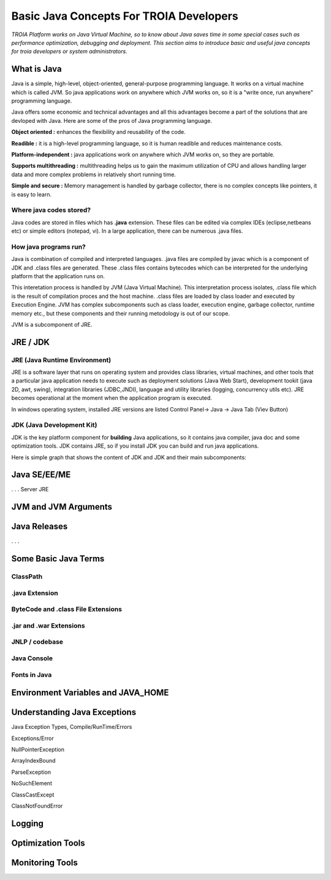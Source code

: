 

=========================================
Basic Java Concepts For TROIA Developers
=========================================

*TROIA Platform works on Java Virtual Machine, so to know about Java saves time in some special cases such as performance optimization, debugging and deployment. This section aims to introduce basic and useful java concepts for troia developers or system administrators.*


What is Java
------------

Java is a simple, high-level, object-oriented, general-purpose programming  language. It works on a virtual machine which is called JVM. So java applications work on anywhere which JVM works on, so it is a "write once, run anywhere" programming language.

Java offers some economic and technical advantages and all this advantages become a part of the solutions that are devloped with Java. Here are some of the pros of Java programming language.


**Object oriented :** enhances the flexibility and reusability of the code.

**Readible :** it is a high-level programming language, so it is human readible and reduces maintenance costs.

**Platform-independent :** java applications work on anywhere which JVM works on, so they are portable.

**Supports multithreading :** multithreading helps us to gain the maximum utilization of CPU and allows handling larger data and more complex problems in relatively short running time.

**Simple and secure :** Memory management is handled by garbage collector, there is no complex concepts like pointers, it is easy to learn.


Where java codes stored?
========================

Java codes are stored in files which has **.java** extension. These files can be edited via complex IDEs (eclipse,netbeans etc) or simple editors (notepad, vi). In a large application, there can be numerous .java files. 


How java programs run?
======================

Java is combination of compiled and interpreted languages. .java files are compiled by javac which is a component of JDK and .class files are generated. These .class files contains bytecodes which can be interpreted for the underlying platform that the application runs on. 

This interetation process is handled by JVM (Java Virtual Machine). This interpretation process isolates, .class file which is the result of compilation proces and the host machine. .class files are loaded by class loader and executed by Execution Engine. JVM has complex subcomponents such as class loader, execution engine, garbage collector, runtime memory etc., but these components and their running metodology is out of our scope.


JVM is a subcomponent of JRE.

JRE / JDK
----------------

JRE (Java Runtime Environment)
==============================

JRE is a software layer that runs on operating system and provides class libraries, virtual machines, and other tools that a particular java application needs to execute such as deployment solutions (Java Web Start), development tookit (java 2D, awt, swing),	integration libraries (JDBC,JNDI), 	language and utility libraries (logging, concurrency utils etc). JRE becomes operational at the moment when the application program is executed.

In windows operating system, installed JRE versions are listed Control Panel-> Java -> Java Tab (Viev Button)

.. figure:: images/java/installed-jre.png
   :width: 650 px
   :target: images/java/installed-jre.png
   :align: center
   


JDK (Java Development Kit)
===============================

JDK is the key platform component for **building** Java applications, so it contains java compiler, java doc and some optimization tools. JDK contains JRE, so if you install JDK you can build and run java applications. 


Here is simple graph that shows the content of JDK and JDK and their main subcomponents:

.. figure:: images/java/java-jdk.png
   :width: 385 px
   :target: images/java/java-jdk.png
   :align: center


Java SE/EE/ME
-------------



. . . 
Server JRE


JVM and JVM Arguments
---------------------


Java Releases
-------------

. . . 


Some Basic Java Terms
---------------------

ClassPath
=========

.java Extension 
===============

ByteCode and .class File Extensions
===================================

.jar and .war Extensions
=============================

JNLP / codebase
================

Java Console
============


Fonts in Java
==============



Environment Variables and JAVA_HOME
-----------------------------------


Understanding Java Exceptions
-----------------------------

Java Exception Types, Compile/RunTime/Errors

Exceptions/Error

NullPointerException

ArrayIndexBound

ParseException

NoSuchElement

ClassCastExcept

ClassNotFoundError



Logging
-----------------------------


Optimization Tools
------------------



Monitoring Tools
-----------------













	